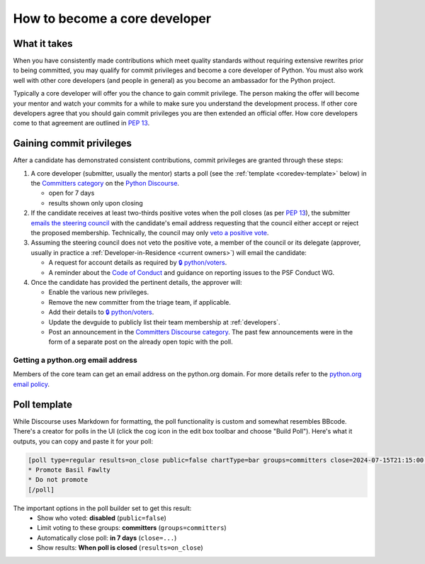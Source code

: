 .. _become-core-developer:
.. _coredev:

==============================
How to become a core developer
==============================

What it takes
=============

When you have consistently made contributions which meet quality standards
without requiring extensive rewrites prior to being committed,
you may qualify for commit privileges and become a core developer of Python.
You must also work well with other core developers (and people in general)
as you become an ambassador for the Python project.

Typically a core developer will offer you the chance to gain commit privilege.
The person making the offer will become your mentor and watch your commits for
a while to make sure you understand the development process. If other core
developers agree that you should gain commit privileges you are then extended
an official offer. How core developers come to that agreement are outlined in
:pep:`13`.


Gaining commit privileges
=========================

After a candidate has demonstrated consistent contributions, commit privileges
are granted through these steps:

#. A core developer (submitter, usually the mentor) starts a poll
   (see the :ref:`template <coredev-template>` below) in
   the `Committers category`_ on the `Python Discourse`_.

   - open for 7 days
   - results shown only upon closing

#. If the candidate receives at least two-thirds positive votes when the poll closes
   (as per :pep:`13`), the submitter `emails the steering council
   <mailto:steering-council@python.org>`_ with the candidate's email address
   requesting that the council either accept or reject the proposed membership.  Technically, the
   council may only `veto a positive vote <https://peps.python.org/pep-0013/#membership>`_.

#. Assuming the steering council does not veto the positive vote, a member of the council or its
   delegate (approver, usually in practice a :ref:`Developer-in-Residence <current owners>`) will
   email the candidate:

   - A request for account details as required by
     `🔒 python/voters <https://github.com/python/voters>`_.
   - A reminder about the `Code of Conduct`_ and guidance on reporting issues
     to the PSF Conduct WG.

#. Once the candidate has provided the pertinent details, the approver will:

   - Enable the various new privileges.
   - Remove the new committer from the triage team, if applicable.
   - Add their details to `🔒 python/voters <https://github.com/python/voters>`_.
   - Update the devguide to publicly list their team membership
     at :ref:`developers`.
   - Post an announcement in the `Committers Discourse category
     <https://discuss.python.org/c/committers/5>`_.  The past few announcements
     were in the form of a separate post on the already open topic with
     the poll.

Getting a python.org email address
----------------------------------

Members of the core team can get an email address on the python.org domain.
For more details refer to the `python.org email policy
<https://www.python.org/psf/records/board/policies/email/>`_.


Poll template
=============

.. _coredev-template:

While Discourse uses Markdown for formatting, the poll functionality is
custom and somewhat resembles BBcode. There's a creator for polls in the
UI (click the cog icon in the edit box toolbar and choose "Build Poll").
Here's what it outputs, you can copy and paste it for your poll:

.. code-block:: bbcode

   [poll type=regular results=on_close public=false chartType=bar groups=committers close=2024-07-15T21:15:00.000Z]
   * Promote Basil Fawlty
   * Do not promote
   [/poll]

The important options in the poll builder set to get this result:
 - Show who voted: **disabled** (``public=false``)
 - Limit voting to these groups: **committers** (``groups=committers``)
 - Automatically close poll: **in 7 days** (``close=...``)
 - Show results: **When poll is closed** (``results=on_close``)

.. raw:: html

    <script>
    for (let span of document.querySelectorAll('span')) {
      if (span.textContent === '2024-07-15T21:15:00.000Z') {
         const nextWeek = new Date();
         nextWeek.setDate(nextWeek.getDate() + 7);
         nextWeek.setSeconds(0);
         nextWeek.setMilliseconds(0);
         span.textContent = nextWeek.toISOString();
         break;
      }
    }
    </script>

.. _Code of Conduct: https://policies.python.org/python.org/code-of-conduct/
.. _Committers category: https://discuss.python.org/c/committers/5
.. _Python Discourse: https://discuss.python.org
